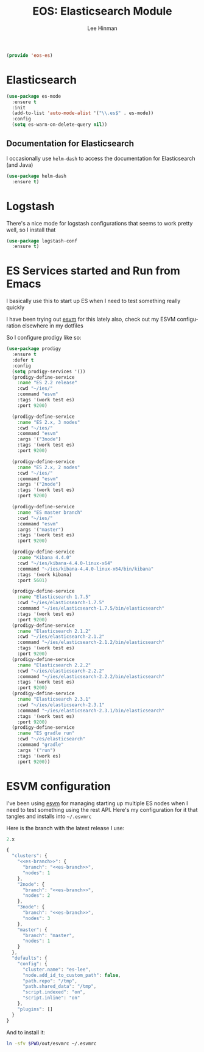 #+TITLE: EOS: Elasticsearch Module
#+AUTHOR: Lee Hinman
#+EMAIL: lee@writequit.org
#+LANGUAGE: en
#+PROPERTY: header-args:emacs-lisp :tangle yes :noweb yes
#+PROPERTY: header-args:js :tangle yes :noweb yes
#+PROPERTY: header-args:sh :eval no
#+HTML_HEAD: <link rel="stylesheet" href="https://dakrone.github.io/org2.css" type="text/css" />
#+EXPORT_EXCLUDE_TAGS: noexport
#+OPTIONS: H:4 num:nil toc:t \n:nil @:t ::t |:t ^:{} -:t f:t *:t
#+OPTIONS: skip:nil d:(HIDE) tags:not-in-toc
#+STARTUP: fold nodlcheck lognotestate content

#+BEGIN_SRC emacs-lisp
(provide 'eos-es)
#+END_SRC

* Elasticsearch
:PROPERTIES:
:CUSTOM_ID: elasticsearch
:END:

#+BEGIN_SRC emacs-lisp
(use-package es-mode
  :ensure t
  :init
  (add-to-list 'auto-mode-alist '("\\.es$" . es-mode))
  :config
  (setq es-warn-on-delete-query nil))
#+END_SRC

** Documentation for Elasticsearch
:PROPERTIES:
:CUSTOM_ID: es-docs
:END:

I occasionally use =helm-dash= to access the documentation for Elasticsearch
(and Java)

#+BEGIN_SRC emacs-lisp
(use-package helm-dash
  :ensure t)
#+END_SRC

* Logstash
:PROPERTIES:
:CUSTOM_ID: logstash
:END:

There's a nice mode for logstash configurations that seems to work pretty well,
so I install that

#+BEGIN_SRC emacs-lisp
(use-package logstash-conf
  :ensure t)
#+END_SRC

* ES Services started and Run from Emacs
:PROPERTIES:
:CUSTOM_ID: prodigy
:END:

I basically use this to start up ES when I need to test something really quickly

I have been trying out [[https://www.npmjs.com/package/esvm][esvm]] for this lately also, check out my ESVM
configuration elsewhere in my dotfiles

So I configure prodigy like so:

#+BEGIN_SRC emacs-lisp
(use-package prodigy
  :ensure t
  :defer t
  :config
  (setq prodigy-services '())
  (prodigy-define-service
    :name "ES 2.2 release"
    :cwd "~/ies/"
    :command "esvm"
    :tags '(work test es)
    :port 9200)

  (prodigy-define-service
    :name "ES 2.x, 3 nodes"
    :cwd "~/ies/"
    :command "esvm"
    :args '("3node")
    :tags '(work test es)
    :port 9200)

  (prodigy-define-service
    :name "ES 2.x, 2 nodes"
    :cwd "~/ies/"
    :command "esvm"
    :args '("2node")
    :tags '(work test es)
    :port 9200)

  (prodigy-define-service
    :name "ES master branch"
    :cwd "~/ies/"
    :command "esvm"
    :args '("master")
    :tags '(work test es)
    :port 9200)

  (prodigy-define-service
    :name "Kibana 4.4.0"
    :cwd "~/ies/kibana-4.4.0-linux-x64"
    :command "~/ies/kibana-4.4.0-linux-x64/bin/kibana"
    :tags '(work kibana)
    :port 5601)

  (prodigy-define-service
    :name "Elasticsearch 1.7.5"
    :cwd "~/ies/elasticsearch-1.7.5"
    :command "~/ies/elasticsearch-1.7.5/bin/elasticsearch"
    :tags '(work test es)
    :port 9200)
  (prodigy-define-service
    :name "Elasticsearch 2.1.2"
    :cwd "~/ies/elasticsearch-2.1.2"
    :command "~/ies/elasticsearch-2.1.2/bin/elasticsearch"
    :tags '(work test es)
    :port 9200)
  (prodigy-define-service
    :name "Elasticsearch 2.2.2"
    :cwd "~/ies/elasticsearch-2.2.2"
    :command "~/ies/elasticsearch-2.2.2/bin/elasticsearch"
    :tags '(work test es)
    :port 9200)
  (prodigy-define-service
    :name "Elasticsearch 2.3.1"
    :cwd "~/ies/elasticsearch-2.3.1"
    :command "~/ies/elasticsearch-2.3.1/bin/elasticsearch"
    :tags '(work test es)
    :port 9200)
  (prodigy-define-service
    :name "ES gradle run"
    :cwd "~/es/elasticsearch"
    :command "gradle"
    :args '("run")
    :tags '(work es)
    :port 9200))
#+END_SRC

* ESVM configuration
:PROPERTIES:
:CUSTOM_ID: esvm
:END:

I've been using [[https://github.com/simianhacker/esvm][esvm]] for managing starting up multiple ES nodes when I need to
test something using the rest API. Here's my configuration for it that tangles
and installs into =~/.esvmrc=

Here is the branch with the latest release I use:

#+NAME: es-branch
#+BEGIN_SRC js :tangle no
2.x
#+END_SRC

#+BEGIN_SRC js :tangle out/esvmrc
{
  "clusters": {
    "<<es-branch>>": {
      "branch": "<<es-branch>>",
      "nodes": 1
    },
    "2node": {
      "branch": "<<es-branch>>",
      "nodes": 2
    },
    "3node": {
      "branch": "<<es-branch>>",
      "nodes": 3
    },
    "master": {
      "branch": "master",
      "nodes": 1
    }
  },
  "defaults": {
    "config": {
      "cluster.name": "es-lee",
      "node.add_id_to_custom_path": false,
      "path.repo": "/tmp",
      "path.shared_data": "/tmp",
      "script.indexed": "on",
      "script.inline": "on"
    },
    "plugins": []
  }
}
#+END_SRC

And to install it:

#+BEGIN_SRC sh :tangle sh/install-esvmrc.sh
ln -sfv $PWD/out/esvmrc ~/.esvmrc
#+END_SRC
